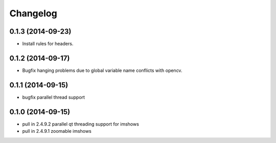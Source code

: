 =========
Changelog
=========

0.1.3 (2014-09-23)
------------------
* Install rules for headers.

0.1.2 (2014-09-17)
------------------
* Bugfix hanging problems due to global variable name conflicts with opencv.

0.1.1 (2014-09-15)
------------------
* bugfix parallel thread support

0.1.0 (2014-09-15)
------------------
* pull in 2.4.9.2 parallel qt threading support for imshows
* pull in 2.4.9.1 zoomable imshows

